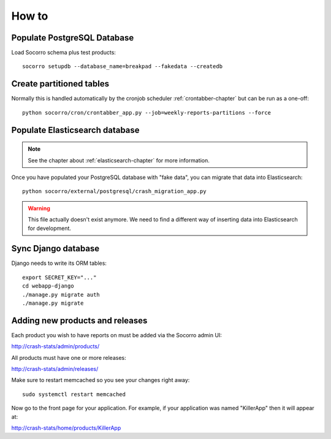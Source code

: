 ======
How to
======

Populate PostgreSQL Database
============================

Load Socorro schema plus test products:

::

   socorro setupdb --database_name=breakpad --fakedata --createdb


Create partitioned tables
=========================

Normally this is handled automatically by the cronjob scheduler
:ref:`crontabber-chapter` but can be run as a one-off:

::

   python socorro/cron/crontabber_app.py --job=weekly-reports-partitions --force


Populate Elasticsearch database
===============================

.. Note::

   See the chapter about :ref:`elasticsearch-chapter` for more information.

Once you have populated your PostgreSQL database with "fake data",
you can migrate that data into Elasticsearch:

::

   python socorro/external/postgresql/crash_migration_app.py


.. Warning::

    This file actually doesn't exist anymore. We need to find a different
    way of inserting data into Elasticsearch for development.

Sync Django database
====================

Django needs to write its ORM tables:

::

   export SECRET_KEY="..."
   cd webapp-django
   ./manage.py migrate auth
   ./manage.py migrate


Adding new products and releases
================================

Each product you wish to have reports on must be added via the Socorro
admin UI:

http://crash-stats/admin/products/

All products must have one or more releases:

http://crash-stats/admin/releases/

Make sure to restart memcached so you see your changes right away:

::

    sudo systemctl restart memcached


Now go to the front page for your application. For example, if your application
was named "KillerApp" then it will appear at:

http://crash-stats/home/products/KillerApp
